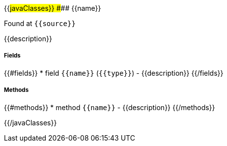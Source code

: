 {{#javaClasses}}
#### {{name}}

Found at `{{source}}`

{{description}}

##### Fields
{{#fields}}
* field `{{name}}` (`{{type}}`) - {{description}}
{{/fields}}

##### Methods
{{#methods}}
* method `{{name}}` - {{description}}
{{/methods}}

{{/javaClasses}}
